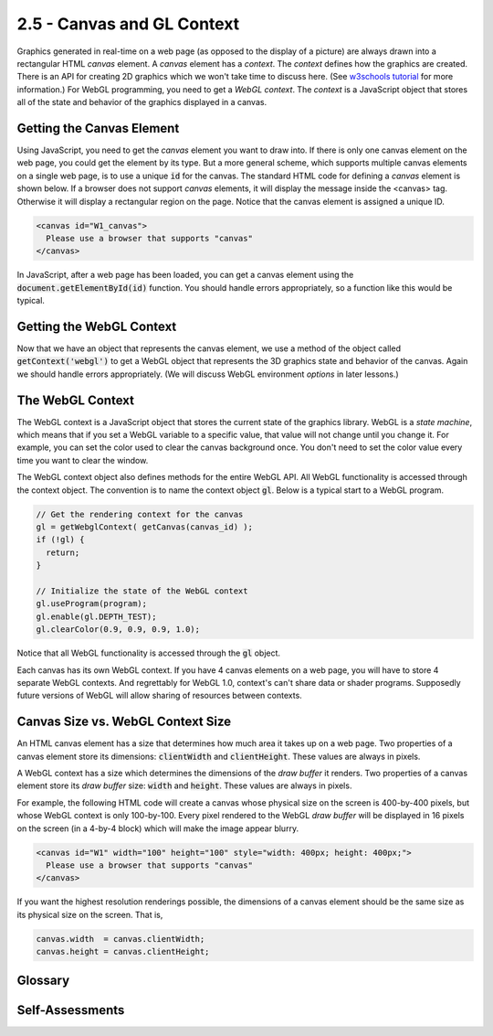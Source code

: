 ..  Copyright (C)  Wayne Brown
    Permission is granted to copy, distribute
    and/or modify this document under the terms of the GNU Free Documentation
    License, Version 1.3 or any later version published by the Free Software
    Foundation; with Invariant Sections being Forward, Prefaces, and
    Contributor List, no Front-Cover Texts, and no Back-Cover Texts.  A copy of
    the license is included in the section entitled "GNU Free Documentation
    License".

2.5 - Canvas and GL Context
:::::::::::::::::::::::::::

.. highlight:: javascript

Graphics generated in real-time on a web page (as opposed to the
display of a picture) are always drawn into a rectangular HTML *canvas* element.
A *canvas* element has a *context*. The *context* defines how the graphics
are created. There is an API for
creating 2D graphics which we won't take time to discuss here.
(See `w3schools tutorial`_ for more information.) For WebGL programming, you
need to get a *WebGL context*. The *context* is a JavaScript object
that stores all of the state and behavior of the graphics displayed in a canvas.

Getting the Canvas Element
--------------------------

Using JavaScript, you need to get the *canvas* element you want to draw into.
If there is only one canvas element on the web page, you could get the element
by its type. But a more general scheme, which supports multiple canvas
elements on a single web page, is to use a unique :code:`id` for the canvas.
The standard HTML code for defining a *canvas* element is shown below. If
a browser does not support *canvas* elements, it will display the message inside
the <canvas> tag. Otherwise it will display a rectangular region on the page.
Notice that the canvas element is assigned a unique ID.

.. Code-Block:: html

  <canvas id="W1_canvas">
    Please use a browser that supports "canvas"
  </canvas>

In JavaScript, after a web page has been loaded, you can get a canvas
element using the :code:`document.getElementById(id)` function. You should
handle errors appropriately, so a function like this would be typical.

.. Code-block:: javascript
  :linenos:
  :emphasize-lines: 10

  /**
   * Get a canvas element given its unique id
   *
   * @param canvas_id {string} The HTML id of the canvas to render to.
   * @return the matching canvas element
   */
  function getCanvas(canvas_id) {
    let canvas;

    canvas = document.getElementById(canvas_id);
    if (!canvas || canvas.nodeName !== "CANVAS") {
      console.log('Fatal error: Canvas "' + canvas_id + '" not found');
    }
    return canvas;
  }

Getting the WebGL Context
-------------------------

Now that we have an object that represents the canvas element, we use a
method of the object called :code:`getContext('webgl')` to get a WebGL object
that represents the 3D graphics state and behavior of the canvas. Again we
should handle errors appropriately. (We will discuss WebGL environment
*options* in later lessons.)

.. Code-block:: javascript
  :linenos:
  :emphasize-lines: 10

    /**----------------------------------------------------------------------
     * Get a WebGL context from a canvas
     * @param canvas {canvas} The DOM element that represents the canvas.
     * @param options {object} options to set in the WebGL environment.
     * @return The WebGL context for the canvas.
     */
    self.getWebglContext = function (canvas, options = {}) {
      let context;

      context = canvas.getContext('webgl', options );
      if (!context) {
        out.displayError("No WebGL context could be found.");
      }

      return context;
    };

The WebGL Context
-----------------

The WebGL context is a JavaScript object that stores the current state of
the graphics library. WebGL is a *state machine*, which means that if you
set a WebGL variable to a specific value, that value will not change until
you change it. For example, you can set the color used to clear the
canvas background once. You don't need to set the color value every time
you want to clear the window.

The WebGL context object also defines methods for the entire WebGL API.
All WebGL functionality is accessed through the context object. The
convention is to name the context object :code:`gl`. Below is a typical
start to a WebGL program.

.. Code-block:: javascript

  // Get the rendering context for the canvas
  gl = getWebglContext( getCanvas(canvas_id) );
  if (!gl) {
    return;
  }

  // Initialize the state of the WebGL context
  gl.useProgram(program);
  gl.enable(gl.DEPTH_TEST);
  gl.clearColor(0.9, 0.9, 0.9, 1.0);

Notice that all WebGL functionality is accessed through the :code:`gl` object.

Each canvas has its own WebGL context. If you have 4 canvas elements on a
web page, you will have to store 4 separate WebGL contexts. And regrettably
for WebGL 1.0, context's can't share data or shader programs.
Supposedly future versions of WebGL will allow sharing of resources between
contexts.

Canvas Size vs. WebGL Context Size
----------------------------------

An HTML canvas element has a size that determines how much area it takes up
on a web page. Two properties of a canvas element store its dimensions:
:code:`clientWidth` and :code:`clientHeight`. These values are always in pixels.

A WebGL context has a size which determines the dimensions of the *draw buffer*
it renders. Two properties of a canvas element store its *draw buffer* size:
:code:`width` and :code:`height`. These values are always in pixels.

For example, the following HTML code will create a canvas whose physical size
on the screen is 400-by-400 pixels, but whose WebGL context is only 100-by-100. Every
pixel rendered to the WebGL *draw buffer* will be displayed in 16 pixels on the
screen (in a 4-by-4 block) which will make the image appear blurry.

.. Code-block:: html

  <canvas id="W1" width="100" height="100" style="width: 400px; height: 400px;">
    Please use a browser that supports "canvas"
  </canvas>

If you want the highest resolution renderings possible, the dimensions of a
canvas element should be the same size as its physical size on the screen. That is,

.. Code-block:: javascript

  canvas.width  = canvas.clientWidth;
  canvas.height = canvas.clientHeight;


Glossary
--------

.. glossary::

  canvas
    an HTML element which defines a rectangular area in a web page on
    which graphics can be displayed.

  context
    the environment in which something happens.

  WebGL context
    a JavaScript object that stores the state of WebGL for a specific canvas
    and provides an interface to all WebGL API functions.

Self-Assessments
----------------

.. mchoice:: 2.5.1
  :random:
  :answer_a: It creates a rectangular area which can contain graphics.
  :answer_b: It defines an error message.
  :answer_c: It defines a surface to paint on, such as an "oil canvas."
  :answer_d: It defines a pop-up window that can contain graphics.
  :correct: a
  :feedback_a: Correct.
  :feedback_b: Incorrect, though the text inside the element is displayed as an error message if the browser does not support the canvas element.
  :feedback_c: Incorrect, HTML does not do oil paintings.
  :feedback_d: Incorrect, pop-up windows are created with the alert() function.

  What does this HTML code do?

  .. Code-block:: html

    <canvas id="W1_canvas">
      Please use a browser that supports "canvas"
    </canvas>

.. parsonsprob:: 2.5.2
  :noindent:
  :adaptive:

  Please correctly order the following steps when creating a 3D rendering in a canvas element.
  -----
  Get the canvas DOM element.
  =====
  Get a WebGL context for the canvas element.
  =====
  Call WebGL functions to produce a 3D rendering.
  =====
  Re-render the 3D rendering when events happen.
  =====

.. mchoice:: 2.5.3
  :random:
  :answer_a: WebGL remains in the same state it is in until it is told to change.
  :answer_b: WebGL is used to render maps of geographic states.
  :answer_c: WebGL is always in a state of change.
  :answer_d: WebGL commands must be issued over and over again for each new rendering.
  :correct: a
  :feedback_a: Correct. If you set the color to red, it stays red until it is changed to something else.
  :feedback_b: Incorrect, though WebGL could be used to draw maps.
  :feedback_c: Incorrect, WebGL only changes its "context" when WebGL commands are called.
  :feedback_d: Incorrect. In fact, to make rendering as fast as possible, you should not make unnecessary WebGL function calls.

  What does it mean that "WebGL is a state machine?"

.. mchoice:: 2.5.4
  :random:
  :answer_a: True.
  :answer_b: False.
  :correct: a
  :feedback_a: Correct. And if the canvas is bigger than the WebGL context, the displayed image will be "blurry."
  :feedback_b: Incorrect.

  The physical size of a canvas element on the screen and the size of its associated WebGL context can be different.

.. index:: canvas, context, WebGL context, WebGL Context Size

.. _w3schools tutorial: https://www.w3schools.com/graphics/canvas_reference.asp

